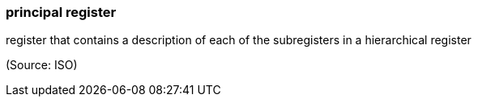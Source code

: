 === principal register

register that contains a description of each of the subregisters in a hierarchical register

(Source: ISO)

